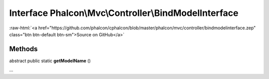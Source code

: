 Interface **Phalcon\\Mvc\\Controller\\BindModelInterface**
==========================================================

.. role:: raw-html(raw)
   :format: html

:raw-html:`<a href="https://github.com/phalcon/cphalcon/blob/master/phalcon/mvc/controller/bindmodelinterface.zep" class="btn btn-default btn-sm">Source on GitHub</a>`

Methods
-------

abstract public static  **getModelName** ()

...


